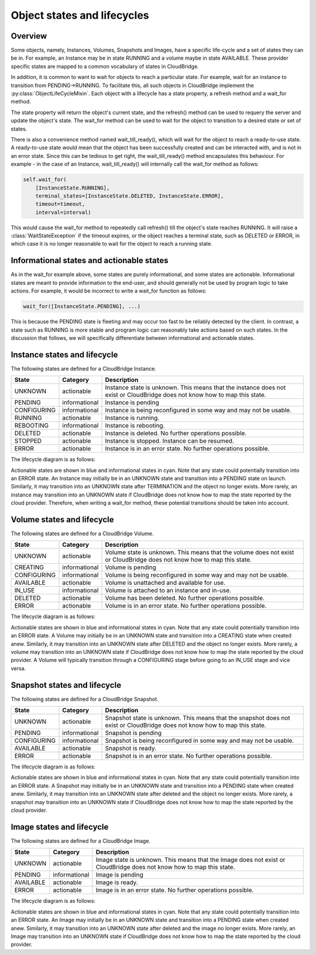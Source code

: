 Object states and lifecycles
============================

Overview
--------
Some objects, namely, Instances, Volumes, Snapshots and Images, have a specific
life-cycle and a set of states they can be in. For example, an Instance may
be in state RUNNING and a volume maybe in state AVAILABLE. These provider
specific states are mapped to a common vocabulary of states in CloudBridge.

In addition, it is common to want to wait for objects to reach a particular
state. For example, wait for an instance to transition from PENDING->RUNNING.
To facilitate this, all such objects in CloudBridge implement the
:py:class:`ObjectLifeCycleMixin`. Each object with a lifecycle has a state
property, a refresh method and a wait_for method.

The state property will return the object's current state, and the refresh()
method can be used to requery the server and update the object's state.
The wait_for method can be used to wait for the object to transition to a
desired state or set of states.

There is also a convenience method named wait_till_ready(), which will wait
for the object to reach a ready-to-use state. A ready-to-use state would mean
that the object has been successfully created and can be interacted with, and
is not in an error state. Since this can be tedious to get right, the
wait_till_ready() method encapsulates this behaviour. For example - in the case
of an Instance, wait_till_ready() will internally call the wait_for method as
follows:

.. code-block:: python

    self.wait_for(
        [InstanceState.RUNNING],
        terminal_states=[InstanceState.DELETED, InstanceState.ERROR],
        timeout=timeout,
        interval=interval)

This would cause the wait_for method to repeatedly call refresh() till the
object's state reaches RUNNING. It will raise a :class:`WaitStateException`
if the timeout expires, or the object reaches a terminal state, such as
DELETED or ERROR, in which case it is no longer reasonable to wait for the
object to reach a running state.

Informational states and actionable states
------------------------------------------
As in the wait_for example above, some states are purely informational, and
some states are actionable. Informational states are meant to provide
information to the end-user, and should generally not be used by program logic
to take actions. For example, it would be incorrect to write a wait_for
function as follows:

.. code-block:: python

    wait_for([InstanceState.PENDING], ...)

This is because the PENDING state is fleeting and may occur too fast to be
reliably detected by the client. In contrast, a state such as RUNNING is more
stable and program logic can reasonably take actions based on such states. In
the discussion that follows, we will specifically differentiate between
informational and actionable states.


Instance states and lifecycle
-----------------------------
The following states are defined for a CloudBridge Instance.

===================   =============   ==================
State                 Category        Description
===================   =============   ==================
UNKNOWN               actionable      Instance state is unknown. This means
                                      that the instance does not exist or
                                      CloudBridge does not know how to map this
                                      state.
PENDING               informational   Instance is pending
CONFIGURING           informational   Instance is being reconfigured in some
                                      way and may not be usable.
RUNNING               actionable      Instance is running.
REBOOTING             informational   Instance is rebooting.
DELETED               actionable      Instance is deleted. No further
                                      operations possible.
STOPPED               actionable      Instance is stopped. Instance can be
                                      resumed.
ERROR                 actionable      Instance is in an error state. No further
                                      operations possible.
===================   =============   ==================


The lifecycle diagram is as follows:

.. image:: ../images/lifecycle_instance.svg

Actionable states are shown in blue and informational states in cyan.
Note that any state could potentially transition into an ERROR state.
An Instance may initially be in an UNKNOWN state and transition into
a PENDING state on launch. Similarly, it may transition into an UNKNOWN
state after TERMINATION and the object no longer exists. More rarely, an
instance may transition into an UNKNOWN state if CloudBridge does not know
how to map the state reported by the cloud provider. Therefore, when writing
a wait_for method, these potential transitions should be taken into account.

Volume states and lifecycle
---------------------------
The following states are defined for a CloudBridge Volume.

===================   =============   ==================
State                 Category        Description
===================   =============   ==================
UNKNOWN               actionable      Volume state is unknown. This means that
                                      the volume does not exist or CloudBridge
                                      does not know how to map this state.
CREATING              informational   Volume is pending
CONFIGURING           informational   Volume is being reconfigured in some way
                                      and may not be usable.
AVAILABLE             actionable      Volume is unattached and available for use.
IN_USE                informational   Volume is attached to an instance and in-use.
DELETED               actionable      Volume has been deleted. No further
                                      operations possible.
ERROR                 actionable      Volume is in an error state. No further
                                      operations possible.
===================   =============   ==================

The lifecycle diagram is as follows:

.. image:: ../images/lifecycle_volume.svg

Actionable states are shown in blue and informational states in cyan.
Note that any state could potentially transition into an ERROR state.
A Volume may initially be in an UNKNOWN state and transition into
a CREATING state when created anew. Similarly, it may transition into an UNKNOWN
state after DELETED and the object no longer exists. More rarely, a
volume may transition into an UNKNOWN state if CloudBridge does not know
how to map the state reported by the cloud provider. A Volume will typically
transition through a CONFIGURING stage before going to an IN_USE stage and vice
versa.

Snapshot states and lifecycle
-----------------------------
The following states are defined for a CloudBridge Snapshot.

===================   =============   ==================
State                 Category        Description
===================   =============   ==================
UNKNOWN               actionable      Snapshot state is unknown. This means
                                      that the snapshot does not exist or
                                      CloudBridge does not know how to map this
                                      state.
PENDING               informational   Snapshot is pending
CONFIGURING           informational   Snapshot is being reconfigured in some
                                      way and may not be usable.
AVAILABLE             actionable      Snapshot is ready.
ERROR                 actionable      Snapshot is in an error state. No further
                                      operations possible.
===================   =============   ==================

The lifecycle diagram is as follows:

.. image:: ../images/lifecycle_snapshot.svg

Actionable states are shown in blue and informational states in cyan.
Note that any state could potentially transition into an ERROR state.
A Snapshot may initially be in an UNKNOWN state and transition into
a PENDING state when created anew. Similarly, it may transition into an UNKNOWN
state after deleted and the object no longer exists. More rarely, a
snapshot may transition into an UNKNOWN state if CloudBridge does not know
how to map the state reported by the cloud provider.

Image states and lifecycle
--------------------------
The following states are defined for a CloudBridge Image.

===================   =============   ==================
State                 Category        Description
===================   =============   ==================
UNKNOWN               actionable      Image state is unknown. This means that
                                      the Image does not exist or CloudBridge
                                      does not know how to map this state.
PENDING               informational   Image is pending
AVAILABLE             actionable      Image is ready.
ERROR                 actionable      Image is in an error state. No further
                                      operations possible.
===================   =============   ==================

The lifecycle diagram is as follows:

.. image:: ../images/lifecycle_image.svg

Actionable states are shown in blue and informational states in cyan.
Note that any state could potentially transition into an ERROR state.
An Image may initially be in an UNKNOWN state and transition into
a PENDING state when created anew. Similarly, it may transition into an UNKNOWN
state after deleted and the image no longer exists. More rarely, an
Image may transition into an UNKNOWN state if CloudBridge does not know
how to map the state reported by the cloud provider.
